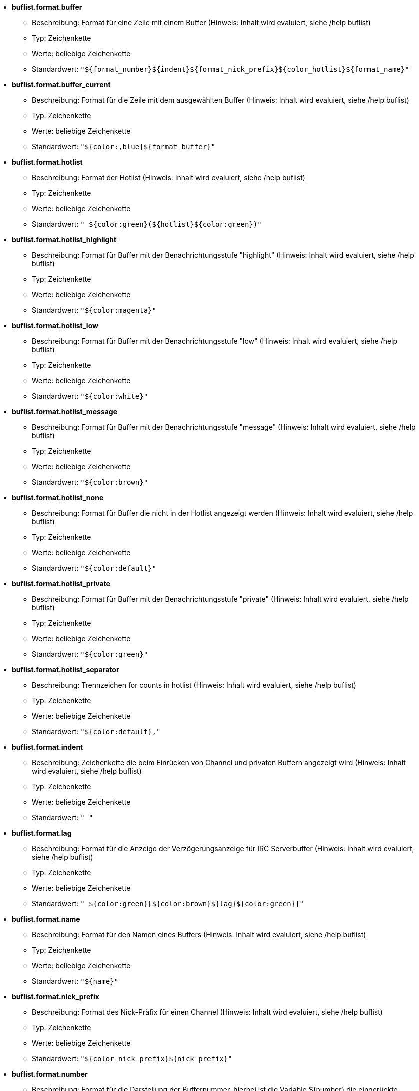 //
// This file is auto-generated by script docgen.py.
// DO NOT EDIT BY HAND!
//
* [[option_buflist.format.buffer]] *buflist.format.buffer*
** Beschreibung: pass:none[Format für eine Zeile mit einem Buffer (Hinweis: Inhalt wird evaluiert, siehe /help buflist)]
** Typ: Zeichenkette
** Werte: beliebige Zeichenkette
** Standardwert: `+"${format_number}${indent}${format_nick_prefix}${color_hotlist}${format_name}"+`

* [[option_buflist.format.buffer_current]] *buflist.format.buffer_current*
** Beschreibung: pass:none[Format für die Zeile mit dem ausgewählten Buffer (Hinweis: Inhalt wird evaluiert, siehe /help buflist)]
** Typ: Zeichenkette
** Werte: beliebige Zeichenkette
** Standardwert: `+"${color:,blue}${format_buffer}"+`

* [[option_buflist.format.hotlist]] *buflist.format.hotlist*
** Beschreibung: pass:none[Format der Hotlist (Hinweis: Inhalt wird evaluiert, siehe /help buflist)]
** Typ: Zeichenkette
** Werte: beliebige Zeichenkette
** Standardwert: `+" ${color:green}(${hotlist}${color:green})"+`

* [[option_buflist.format.hotlist_highlight]] *buflist.format.hotlist_highlight*
** Beschreibung: pass:none[Format für Buffer mit der Benachrichtungsstufe "highlight" (Hinweis: Inhalt wird evaluiert, siehe /help buflist)]
** Typ: Zeichenkette
** Werte: beliebige Zeichenkette
** Standardwert: `+"${color:magenta}"+`

* [[option_buflist.format.hotlist_low]] *buflist.format.hotlist_low*
** Beschreibung: pass:none[Format für Buffer mit der Benachrichtungsstufe "low" (Hinweis: Inhalt wird evaluiert, siehe /help buflist)]
** Typ: Zeichenkette
** Werte: beliebige Zeichenkette
** Standardwert: `+"${color:white}"+`

* [[option_buflist.format.hotlist_message]] *buflist.format.hotlist_message*
** Beschreibung: pass:none[Format für Buffer mit der Benachrichtungsstufe "message" (Hinweis: Inhalt wird evaluiert, siehe /help buflist)]
** Typ: Zeichenkette
** Werte: beliebige Zeichenkette
** Standardwert: `+"${color:brown}"+`

* [[option_buflist.format.hotlist_none]] *buflist.format.hotlist_none*
** Beschreibung: pass:none[Format für Buffer die nicht in der Hotlist angezeigt werden (Hinweis: Inhalt wird evaluiert, siehe /help buflist)]
** Typ: Zeichenkette
** Werte: beliebige Zeichenkette
** Standardwert: `+"${color:default}"+`

* [[option_buflist.format.hotlist_private]] *buflist.format.hotlist_private*
** Beschreibung: pass:none[Format für Buffer mit der Benachrichtungsstufe "private" (Hinweis: Inhalt wird evaluiert, siehe /help buflist)]
** Typ: Zeichenkette
** Werte: beliebige Zeichenkette
** Standardwert: `+"${color:green}"+`

* [[option_buflist.format.hotlist_separator]] *buflist.format.hotlist_separator*
** Beschreibung: pass:none[Trennzeichen for counts in hotlist (Hinweis: Inhalt wird evaluiert, siehe /help buflist)]
** Typ: Zeichenkette
** Werte: beliebige Zeichenkette
** Standardwert: `+"${color:default},"+`

* [[option_buflist.format.indent]] *buflist.format.indent*
** Beschreibung: pass:none[Zeichenkette die beim Einrücken von Channel und privaten Buffern angezeigt wird (Hinweis: Inhalt wird evaluiert, siehe /help buflist)]
** Typ: Zeichenkette
** Werte: beliebige Zeichenkette
** Standardwert: `+"  "+`

* [[option_buflist.format.lag]] *buflist.format.lag*
** Beschreibung: pass:none[Format für die Anzeige der Verzögerungsanzeige für IRC Serverbuffer (Hinweis: Inhalt wird evaluiert, siehe /help buflist)]
** Typ: Zeichenkette
** Werte: beliebige Zeichenkette
** Standardwert: `+" ${color:green}[${color:brown}${lag}${color:green}]"+`

* [[option_buflist.format.name]] *buflist.format.name*
** Beschreibung: pass:none[Format für den Namen eines Buffers (Hinweis: Inhalt wird evaluiert, siehe /help buflist)]
** Typ: Zeichenkette
** Werte: beliebige Zeichenkette
** Standardwert: `+"${name}"+`

* [[option_buflist.format.nick_prefix]] *buflist.format.nick_prefix*
** Beschreibung: pass:none[Format des Nick-Präfix für einen Channel (Hinweis: Inhalt wird evaluiert, siehe /help buflist)]
** Typ: Zeichenkette
** Werte: beliebige Zeichenkette
** Standardwert: `+"${color_nick_prefix}${nick_prefix}"+`

* [[option_buflist.format.number]] *buflist.format.number*
** Beschreibung: pass:none[Format für die Darstellung der Buffernummer, hierbei ist die Variable ${number} die eingerückte Nummer (Hinweis: Inhalt wird evaluiert, siehe /help buflist)]
** Typ: Zeichenkette
** Werte: beliebige Zeichenkette
** Standardwert: `+"${color:green}${number}${if:${number_displayed}?.: }"+`

* [[option_buflist.look.add_newline]] *buflist.look.add_newline*
** Beschreibung: pass:none[fügt einen Zeilenumbruch zwischen die einzelnen Buffer hinzu um pro Zeile einen Buffer anzuzeigen (empfohlen); falls deaktiviert muss ein Zeilenumbruch manuell hinzugefügt werden, "${\\n}", des Weiteren ist die Mausunterstützung nicht mehr gegeben]
** Typ: boolesch
** Werte: on, off
** Standardwert: `+on+`

* [[option_buflist.look.auto_scroll]] *buflist.look.auto_scroll*
** Beschreibung: pass:none[scrollt automatisch die buflist-Bar um den aktuellen Buffer darzustellen (dies funktioniert ausschließlich wenn die Bar links/rechts positioniert ist und als Darstellung "vertical" verwendet wird); dieser Wert ist eine prozentuale Angabe wo der aktuelle Buffer angezeigt werden soll (-1 = deaktiviert); zum Beispiel wird bei einem Wert von 50 der Buffer in der Mitte der Bar angezeigt, bei 0 wird der Buffer oben und bei 100 am unteren Rand der Bar angezeigt]
** Typ: integer
** Werte: -1 .. 100
** Standardwert: `+50+`

* [[option_buflist.look.display_conditions]] *buflist.look.display_conditions*
** Beschreibung: pass:none[Bedingungen wann ein Buffer dargestellt werden soll (Hinweis: Inhalt ist evaluiert, siehe /help buflist); Beispielsweise werden Server-Buffer versteckt, sofern sie mit dem Core-Buffer zusammengefügt worden sind: "${buffer.hidden}==0 && ((${type}!=server && ${buffer.full_name}!=core.weechat) || ${buffer.active}==1)"]
** Typ: Zeichenkette
** Werte: beliebige Zeichenkette
** Standardwert: `+"${buffer.hidden}==0"+`

* [[option_buflist.look.enabled]] *buflist.look.enabled*
** Beschreibung: pass:none[buflist aktivieren]
** Typ: boolesch
** Werte: on, off
** Standardwert: `+on+`

* [[option_buflist.look.mouse_jump_visited_buffer]] *buflist.look.mouse_jump_visited_buffer*
** Beschreibung: pass:none[ist diese Einstellung aktiviert, kann mit der linken/rechten Maustaste auf dem aktuellen Buffer zum vorherigen/nächsten Buffer gesprungen werden]
** Typ: boolesch
** Werte: on, off
** Standardwert: `+off+`

* [[option_buflist.look.mouse_move_buffer]] *buflist.look.mouse_move_buffer*
** Beschreibung: pass:none[ist diese Einstellung aktiviert, kann mit Mausgesten (Drag & Drop) ein Buffer in der Liste verschoben werden]
** Typ: boolesch
** Werte: on, off
** Standardwert: `+on+`

* [[option_buflist.look.mouse_wheel]] *buflist.look.mouse_wheel*
** Beschreibung: pass:none[ist diese Einstellung aktiviert, kann mit dem Mausrad hoch/runter zum nächsten/vorherigen Buffer in der Liste gesprungen werden]
** Typ: boolesch
** Werte: on, off
** Standardwert: `+on+`

* [[option_buflist.look.nick_prefix]] *buflist.look.nick_prefix*
** Beschreibung: pass:none[holt den Nick-Präfix und die dazugehörige Farbe aus der Nicklist  um diese mit der Variable ${nick_prefix} zu nutzen; diese Option ist standardmäßig deaktiviert, da bei einer umfangreichen Nickliste es zu Verzögerungen kommen kann]
** Typ: boolesch
** Werte: on, off
** Standardwert: `+off+`

* [[option_buflist.look.nick_prefix_empty]] *buflist.look.nick_prefix_empty*
** Beschreibung: pass:none[falls der Nick-Präfix aktiviert ist, wird ein Leerzeichen genutzt falls kein Nick-Präfix für den Buffer existiert]
** Typ: boolesch
** Werte: on, off
** Standardwert: `+on+`

* [[option_buflist.look.signals_refresh]] *buflist.look.signals_refresh*
** Beschreibung: pass:none[durch Kommata getrennte Liste von zusätzlichen Signalen die dafür sorgen das die Buffer-Liste aktualisiert wird; dies kann nützlich sein falls benutzerdefinierte Variablen genutzt werden und dadurch eine Aktualisierung erforderlich wird]
** Typ: Zeichenkette
** Werte: beliebige Zeichenkette
** Standardwert: `+""+`

* [[option_buflist.look.sort]] *buflist.look.sort*
** Beschreibung: pass:none[durch Kommata getrennte Liste von Feldern um die Buffer zu sortieren; jedes Feld ist entweder eine hdata Variable von Buffer ("var"), eine hdata Variable vom Typ IRC Server ("irc_server.var") oder eine hdata Variable vom Typ IRC Channel ("irc_channel.var"); wird das "-" Zeichen vor einem Feld angewendet, wird die Ausgabe umgekehrt, um bei einem Vergleich nicht zwischen Groß- und Kleinschreibung zu unterscheiden wird das Zeichen  "~" verwendet; Beispiel: "-~short_name" sortiert die Buffer nach ihrem Kurznamen, wobei dies invertierte passiert und nicht zwischen Groß-oder Kleinschreibung unterschieden wird]
** Typ: Zeichenkette
** Werte: beliebige Zeichenkette
** Standardwert: `+"number,-active"+`
